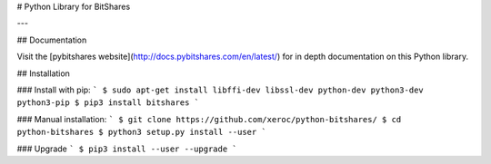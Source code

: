 # Python Library for BitShares

---

## Documentation

Visit the [pybitshares website](http://docs.pybitshares.com/en/latest/) for in depth documentation on this Python library.

## Installation

### Install with pip:
```
$ sudo apt-get install libffi-dev libssl-dev python-dev python3-dev python3-pip
$ pip3 install bitshares
```

### Manual installation:
```
$ git clone https://github.com/xeroc/python-bitshares/
$ cd python-bitshares
$ python3 setup.py install --user
```

### Upgrade
```
$ pip3 install --user --upgrade
```


